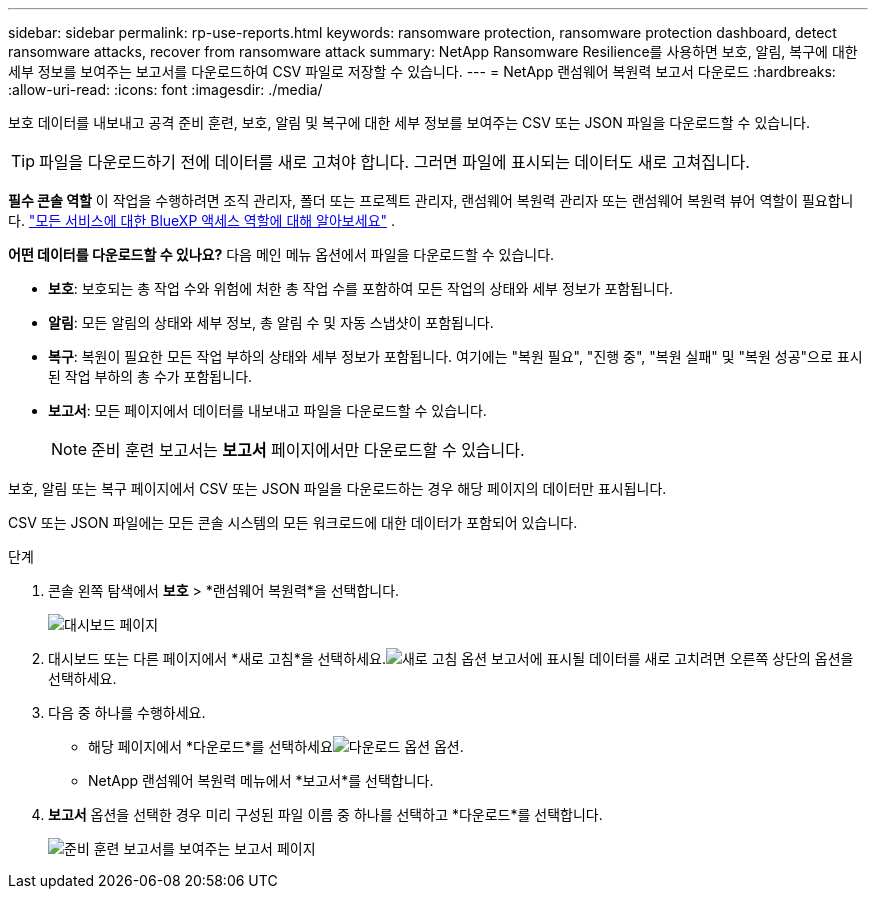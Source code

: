 ---
sidebar: sidebar 
permalink: rp-use-reports.html 
keywords: ransomware protection, ransomware protection dashboard, detect ransomware attacks, recover from ransomware attack 
summary: NetApp Ransomware Resilience를 사용하면 보호, 알림, 복구에 대한 세부 정보를 보여주는 보고서를 다운로드하여 CSV 파일로 저장할 수 있습니다. 
---
= NetApp 랜섬웨어 복원력 보고서 다운로드
:hardbreaks:
:allow-uri-read: 
:icons: font
:imagesdir: ./media/


[role="lead"]
보호 데이터를 내보내고 공격 준비 훈련, 보호, 알림 및 복구에 대한 세부 정보를 보여주는 CSV 또는 JSON 파일을 다운로드할 수 있습니다.


TIP: 파일을 다운로드하기 전에 데이터를 새로 고쳐야 합니다. 그러면 파일에 표시되는 데이터도 새로 고쳐집니다.

*필수 콘솔 역할* 이 작업을 수행하려면 조직 관리자, 폴더 또는 프로젝트 관리자, 랜섬웨어 복원력 관리자 또는 랜섬웨어 복원력 뷰어 역할이 필요합니다. https://docs.netapp.com/us-en/bluexp-setup-admin/reference-iam-predefined-roles.html["모든 서비스에 대한 BlueXP 액세스 역할에 대해 알아보세요"^] .

*어떤 데이터를 다운로드할 수 있나요?*  다음 메인 메뉴 옵션에서 파일을 다운로드할 수 있습니다.

* *보호*: 보호되는 총 작업 수와 위험에 처한 총 작업 수를 포함하여 모든 작업의 상태와 세부 정보가 포함됩니다.
* *알림*: 모든 알림의 상태와 세부 정보, 총 알림 수 및 자동 스냅샷이 포함됩니다.
* *복구*: 복원이 필요한 모든 작업 부하의 상태와 세부 정보가 포함됩니다. 여기에는 "복원 필요", "진행 중", "복원 실패" 및 "복원 성공"으로 표시된 작업 부하의 총 수가 포함됩니다.
* *보고서*: 모든 페이지에서 데이터를 내보내고 파일을 다운로드할 수 있습니다.
+

NOTE: 준비 훈련 보고서는 *보고서* 페이지에서만 다운로드할 수 있습니다.



보호, 알림 또는 복구 페이지에서 CSV 또는 JSON 파일을 다운로드하는 경우 해당 페이지의 데이터만 표시됩니다.

CSV 또는 JSON 파일에는 모든 콘솔 시스템의 모든 워크로드에 대한 데이터가 포함되어 있습니다.

.단계
. 콘솔 왼쪽 탐색에서 *보호* > *랜섬웨어 복원력*을 선택합니다.
+
image:screen-dashboard.png["대시보드 페이지"]

. 대시보드 또는 다른 페이지에서 *새로 고침*을 선택하세요.image:button-refresh.png["새로 고침 옵션"] 보고서에 표시될 데이터를 새로 고치려면 오른쪽 상단의 옵션을 선택하세요.
. 다음 중 하나를 수행하세요.
+
** 해당 페이지에서 *다운로드*를 선택하세요image:button-download.png["다운로드 옵션"] 옵션.
** NetApp 랜섬웨어 복원력 메뉴에서 *보고서*를 선택합니다.


. *보고서* 옵션을 선택한 경우 미리 구성된 파일 이름 중 하나를 선택하고 *다운로드*를 선택합니다.
+
image:screen-reports.png["준비 훈련 보고서를 보여주는 보고서 페이지"]


